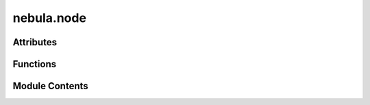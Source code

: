 nebula.node
===========

.. py:module:: nebula.node


Attributes
----------

.. autoapisummary::

   nebula.node.loop


Functions
---------

.. autoapisummary::

   nebula.node.main


Module Contents
---------------

.. py:function:: main()
   :async:


.. py:data:: loop

